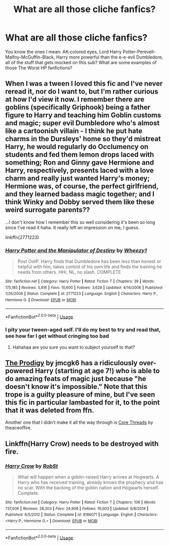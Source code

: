 #+TITLE: What are all those cliche fanfics?

* What are all those cliche fanfics?
:PROPERTIES:
:Author: persik42
:Score: 3
:DateUnix: 1587970724.0
:DateShort: 2020-Apr-27
:FlairText: Request
:END:
You know the ones I mean: AK-colored eyes, Lord Harry Potter-Perevell-Malfoy-McGuffin-Black, Harry more powerful than the e-e-evil Dumbledore, all of the stuff that gets mocked on this sub? What are some examples of those The Worst HP fanfictions?


** When I was a tween I loved this fic and I've never reread it, nor do I want to, but I'm rather curious at how I'd view it now. I remember there are goblins (specifically Griphook) being a father figure to Harry and teaching him Goblin customs and magic; super evil Dumbledore who's almost like a cartoonish villain - I think he put hate charms in the Dursleys' home so they'd mistreat Harry, he would regularly do Occlumency on students and fed them lemon drops laced with something; Ron and Ginny gave Hermione and Harry, respectively, presents laced with a love charm and really just wanted Harry's money; Hermione was, of course, the perfect girlfriend, and they learned badass magic together; and I think Winky and Dobby served them like these weird surrogate parents??

...I don't know how I remember this so well considering it's been so long since I've read it haha. It really left an impression on me, I guess.

linkffn(2771223)
:PROPERTIES:
:Author: sailingg
:Score: 2
:DateUnix: 1587971342.0
:DateShort: 2020-Apr-27
:END:

*** [[https://www.fanfiction.net/s/2771223/1/][*/Harry Potter and the Manipulator of Destiny/*]] by [[https://www.fanfiction.net/u/903200/Wheezy1][/Wheezy1/]]

#+begin_quote
  Post OotP. Harry finds that Dumbledore has been less than honest or helpful with him, takes control of his own life and finds the training he needs from others. HHr, NL, no slash. COMPLETE
#+end_quote

^{/Site/:} ^{fanfiction.net} ^{*|*} ^{/Category/:} ^{Harry} ^{Potter} ^{*|*} ^{/Rated/:} ^{Fiction} ^{T} ^{*|*} ^{/Chapters/:} ^{39} ^{*|*} ^{/Words/:} ^{175,185} ^{*|*} ^{/Reviews/:} ^{5,816} ^{*|*} ^{/Favs/:} ^{10,600} ^{*|*} ^{/Follows/:} ^{3,628} ^{*|*} ^{/Updated/:} ^{4/14/2006} ^{*|*} ^{/Published/:} ^{1/26/2006} ^{*|*} ^{/Status/:} ^{Complete} ^{*|*} ^{/id/:} ^{2771223} ^{*|*} ^{/Language/:} ^{English} ^{*|*} ^{/Characters/:} ^{Harry} ^{P.,} ^{Hermione} ^{G.} ^{*|*} ^{/Download/:} ^{[[http://www.ff2ebook.com/old/ffn-bot/index.php?id=2771223&source=ff&filetype=epub][EPUB]]} ^{or} ^{[[http://www.ff2ebook.com/old/ffn-bot/index.php?id=2771223&source=ff&filetype=mobi][MOBI]]}

--------------

*FanfictionBot*^{2.0.0-beta} | [[https://github.com/tusing/reddit-ffn-bot/wiki/Usage][Usage]]
:PROPERTIES:
:Author: FanfictionBot
:Score: 2
:DateUnix: 1587971404.0
:DateShort: 2020-Apr-27
:END:


*** I pity your tween-aged self. I'll do my best to try and read that, see how far I get without cringing too bad
:PROPERTIES:
:Author: persik42
:Score: 1
:DateUnix: 1587971505.0
:DateShort: 2020-Apr-27
:END:

**** Hahahaa are you sure you want to subject yourself to that?
:PROPERTIES:
:Author: sailingg
:Score: 2
:DateUnix: 1587971627.0
:DateShort: 2020-Apr-27
:END:


** [[https://www.hpfanficarchive.com/stories/viewstory.php?sid=48][The Prodigy]] by jmcgk6 has a ridiculously over-powered Harry (starting at age 7!) who is able to do amazing feats of magic just because "he doesn't know it's impossible." Note that this trope is a guilty pleasure of mine, but I've seen this fic in particular lambasted for it, to the point that it was deleted from ffn.

Another one that I didn't make it all the way through is [[https://www.fanfiction.net/s/10136172][Core Threads]] by theaceoffire.
:PROPERTIES:
:Author: JennaSayquah
:Score: 2
:DateUnix: 1588006946.0
:DateShort: 2020-Apr-27
:END:


** Linkffn(Harry Crow) needs to be destroyed with fire.
:PROPERTIES:
:Author: SnobbishWizard
:Score: 1
:DateUnix: 1587995036.0
:DateShort: 2020-Apr-27
:END:

*** [[https://www.fanfiction.net/s/8186071/1/][*/Harry Crow/*]] by [[https://www.fanfiction.net/u/1451358/RobSt][/RobSt/]]

#+begin_quote
  What will happen when a goblin-raised Harry arrives at Hogwarts. A Harry who has received training, already knows the prophecy and has no scar. With the backing of the goblin nation and Hogwarts herself. Complete.
#+end_quote

^{/Site/:} ^{fanfiction.net} ^{*|*} ^{/Category/:} ^{Harry} ^{Potter} ^{*|*} ^{/Rated/:} ^{Fiction} ^{T} ^{*|*} ^{/Chapters/:} ^{106} ^{*|*} ^{/Words/:} ^{737,006} ^{*|*} ^{/Reviews/:} ^{28,303} ^{*|*} ^{/Favs/:} ^{24,908} ^{*|*} ^{/Follows/:} ^{16,003} ^{*|*} ^{/Updated/:} ^{6/8/2014} ^{*|*} ^{/Published/:} ^{6/5/2012} ^{*|*} ^{/Status/:} ^{Complete} ^{*|*} ^{/id/:} ^{8186071} ^{*|*} ^{/Language/:} ^{English} ^{*|*} ^{/Characters/:} ^{<Harry} ^{P.,} ^{Hermione} ^{G.>} ^{*|*} ^{/Download/:} ^{[[http://www.ff2ebook.com/old/ffn-bot/index.php?id=8186071&source=ff&filetype=epub][EPUB]]} ^{or} ^{[[http://www.ff2ebook.com/old/ffn-bot/index.php?id=8186071&source=ff&filetype=mobi][MOBI]]}

--------------

*FanfictionBot*^{2.0.0-beta} | [[https://github.com/tusing/reddit-ffn-bot/wiki/Usage][Usage]]
:PROPERTIES:
:Author: FanfictionBot
:Score: 1
:DateUnix: 1587995050.0
:DateShort: 2020-Apr-27
:END:
